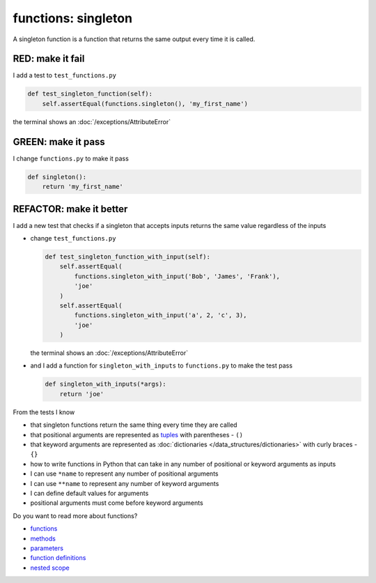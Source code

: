 
functions: singleton
====================

A singleton function is a function that returns the same output every time it is called.

RED: make it fail
^^^^^^^^^^^^^^^^^

I add a test to ``test_functions.py``

.. code-block:: python

    def test_singleton_function(self):
        self.assertEqual(functions.singleton(), 'my_first_name')

the terminal shows an :doc:`/exceptions/AttributeError`

GREEN: make it pass
^^^^^^^^^^^^^^^^^^^

I change ``functions.py`` to make it pass

.. code-block:: python

  def singleton():
      return 'my_first_name'

REFACTOR: make it better
^^^^^^^^^^^^^^^^^^^^^^^^

I add a new test that checks if a singleton that accepts inputs returns the same value regardless of the inputs


* change ``test_functions.py``

  .. code-block:: python

      def test_singleton_function_with_input(self):
          self.assertEqual(
              functions.singleton_with_input('Bob', 'James', 'Frank'),
              'joe'
          )
          self.assertEqual(
              functions.singleton_with_input('a', 2, 'c', 3),
              'joe'
          )

  the terminal shows an :doc:`/exceptions/AttributeError`
* and I add a function for ``singleton_with_inputs`` to ``functions.py`` to make the test pass

  .. code-block:: python

    def singleton_with_inputs(*args):
        return 'joe'

From the tests I know

* that singleton functions return the same thing every time they are called
* that positional arguments are represented as `tuples <https://docs.python.org/3/library/stdtypes.html#tuple>`_ with parentheses - ``()``
* that keyword arguments are represented as :doc:`dictionaries </data_structures/dictionaries>`  with curly braces - ``{}``
* how to write functions in Python that can take in any number of positional or keyword arguments as inputs
* I can use ``*name`` to represent any number of positional arguments
* I can use ``**name`` to represent any number of keyword arguments
* I can define default values for arguments
* positional arguments must come before keyword arguments

Do you want to read more about functions?


* `functions <https://docs.python.org/3/glossary.html#term-function>`_
* `methods <https://docs.python.org/3/glossary.html#term-method>`_
* `parameters <https://docs.python.org/3/glossary.html#term-parameter>`_
* `function definitions <https://docs.python.org/3/reference/compound_stmts.html#function-definitions>`_
* `nested scope <https://docs.python.org/3/glossary.html#term-nested-scope>`_
